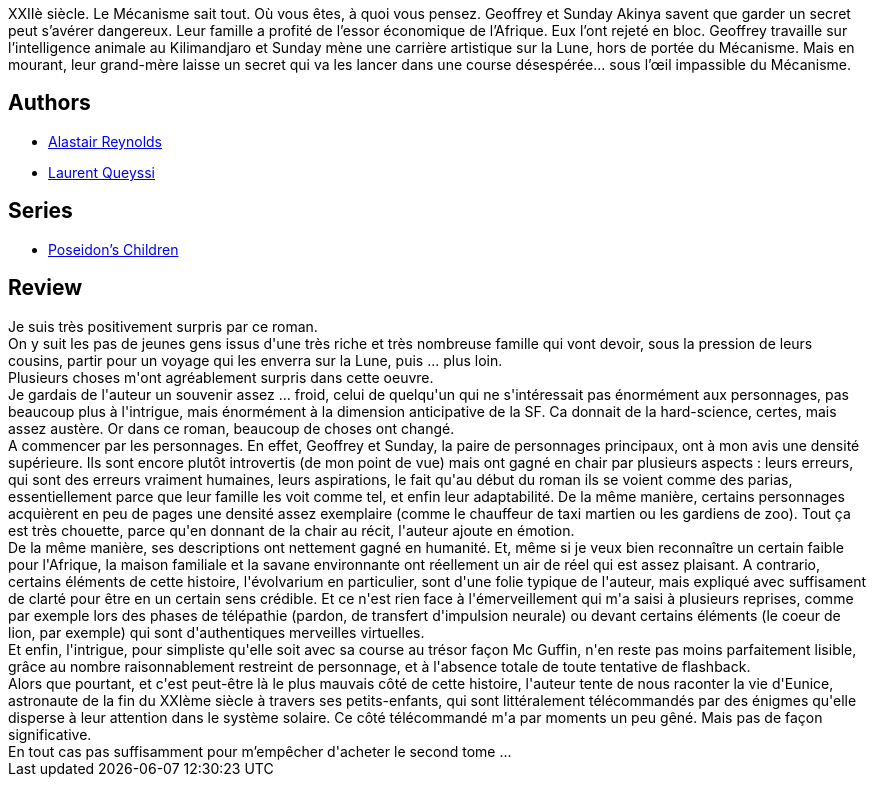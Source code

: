 :jbake-type: post
:jbake-status: published
:jbake-title: La Terre bleue de nos souvenirs
:jbake-tags:  enquête, famille, near-space, space-opera, voyage,_année_2017,_mois_août,_note_4,rayon-imaginaire,read
:jbake-date: 2017-08-21
:jbake-depth: ../../
:jbake-uri: goodreads/books/9782811217754.adoc
:jbake-bigImage: https://i.gr-assets.com/images/S/compressed.photo.goodreads.com/books/1471819876l/31571849._SX98_.jpg
:jbake-smallImage: https://i.gr-assets.com/images/S/compressed.photo.goodreads.com/books/1471819876l/31571849._SY75_.jpg
:jbake-source: https://www.goodreads.com/book/show/31571849
:jbake-style: goodreads goodreads-book

++++
<div class="book-description">
XXIIè siècle. Le Mécanisme sait tout. Où vous êtes, à quoi vous pensez. Geoffrey et Sunday Akinya savent que garder un secret peut s’avérer dangereux. Leur famille a profité de l’essor économique de l’Afrique. Eux l’ont rejeté en bloc. Geoffrey travaille sur l’intelligence animale au Kilimandjaro et Sunday mène une carrière artistique sur la Lune, hors de portée du Mécanisme. Mais en mourant, leur grand-mère laisse un secret qui va les lancer dans une course désespérée... sous l’œil impassible du Mécanisme.
</div>
++++


## Authors
* link:../authors/51204.html[Alastair Reynolds]
* link:../authors/772492.html[Laurent Queyssi]

## Series
* link:../series/Poseidon_s_Children.html[Poseidon's Children]

## Review

++++
Je suis très positivement surpris par ce roman.<br/>On y suit les pas de jeunes gens issus d'une très riche et très nombreuse famille qui vont devoir, sous la pression de leurs cousins, partir pour un voyage qui les enverra sur la Lune, puis ... plus loin.<br/>Plusieurs choses m'ont agréablement surpris dans cette oeuvre.<br/>Je gardais de l'auteur un souvenir assez ... froid, celui de quelqu'un qui ne s'intéressait pas énormément aux personnages, pas beaucoup plus à l'intrigue, mais énormément à la dimension anticipative de la SF. Ca donnait de la hard-science, certes, mais assez austère. Or dans ce roman, beaucoup de choses ont changé.<br/>A commencer par les personnages. En effet, Geoffrey et Sunday, la paire de personnages principaux, ont à mon avis une densité supérieure. Ils sont encore plutôt introvertis (de mon point de vue) mais ont gagné en chair par plusieurs aspects : leurs erreurs, qui sont des erreurs vraiment humaines, leurs aspirations, le fait qu'au début du roman ils se voient comme des parias, essentiellement parce que leur famille les voit comme tel, et enfin leur adaptabilité. De la même manière, certains personnages acquièrent en peu de pages une densité assez exemplaire (comme le chauffeur de taxi martien ou les gardiens de zoo). Tout ça est très chouette, parce qu'en donnant de la chair au récit, l'auteur ajoute en émotion.<br/>De la même manière, ses descriptions ont nettement gagné en humanité. Et, même si je veux bien reconnaître un certain faible pour l'Afrique, la maison familiale et la savane environnante ont réellement un air de réel qui est assez plaisant. A contrario, certains éléments de cette histoire, l'évolvarium en particulier, sont d'une folie typique de l'auteur, mais expliqué avec suffisament de clarté pour être en un certain sens crédible. Et ce n'est rien face à l'émerveillement qui m'a saisi à plusieurs reprises, comme par exemple lors des phases de télépathie (pardon, de transfert d'impulsion neurale) ou devant certains éléments (le coeur de lion, par exemple) qui sont d'authentiques merveilles virtuelles.<br/>Et enfin, l'intrigue, pour simpliste qu'elle soit avec sa course au trésor façon Mc Guffin, n'en reste pas moins parfaitement lisible, grâce au nombre raisonnablement restreint de personnage, et à l'absence totale de toute tentative de flashback.<br/>Alors que pourtant, et c'est peut-être là le plus mauvais côté de cette histoire, l'auteur tente de nous raconter la vie d'Eunice, astronaute de la fin du XXIème siècle à travers ses petits-enfants, qui sont littéralement télécommandés par des énigmes qu'elle disperse à leur attention dans le système solaire. Ce côté télécommandé m'a par moments un peu gêné. Mais pas de façon significative.<br/>En tout cas pas suffisamment pour m’empêcher d'acheter le second tome ...<br/>
++++